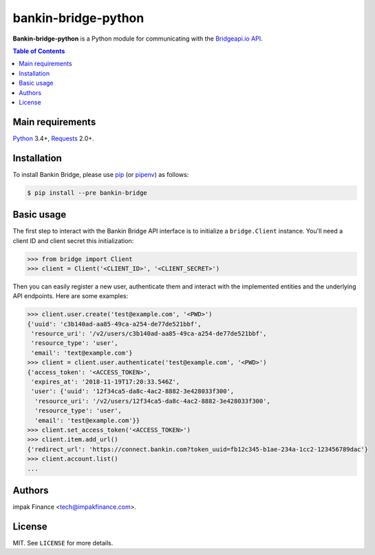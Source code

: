 bankin-bridge-python
====================

**Bankin-bridge-python** is a Python module for communicating with the
`Bridgeapi.io API <https://docs.bridgeapi.io/>`_.

.. contents:: Table of Contents
    :local:

Main requirements
-----------------

Python_ 3.4+, Requests_ 2.0+.

Installation
------------

To install Bankin Bridge, please use pip_ (or pipenv_) as follows:

.. code-block:: shell

    $ pip install --pre bankin-bridge

Basic usage
-----------

The first step to interact with the Bankin Bridge API interface is to initialize a ``bridge.Client``
instance. You'll need a client ID and client secret this initialization:

.. code-block:: python

    >>> from bridge import Client
    >>> client = Client('<CLIENT_ID>', '<CLIENT_SECRET>')

Then you can easily register a new user, authenticate them and interact with the implemented
entities and the underlying API endpoints. Here are some examples:

.. code-block:: python

    >>> client.user.create('test@example.com', '<PWD>')
    {'uuid': 'c3b140ad-aa85-49ca-a254-de77de521bbf',
     'resource_uri': '/v2/users/c3b140ad-aa85-49ca-a254-de77de521bbf',
     'resource_type': 'user',
     'email': 'text@example.com'}
    >>> client = client.user.authenticate('test@example.com', '<PWD>')
    {'access_token': '<ACCESS_TOKEN>',
     'expires_at': '2018-11-19T17:20:33.546Z',
     'user': {'uuid': '12f34ca5-da8c-4ac2-8882-3e428033f300',
      'resource_uri': '/v2/users/12f34ca5-da8c-4ac2-8882-3e428033f300',
      'resource_type': 'user',
      'email': 'test@example.com'}}
    >>> client.set_access_token('<ACCESS_TOKEN>')
    >>> client.item.add_url()
    {'redirect_url': 'https://connect.bankin.com?token_uuid=fb12c345-b1ae-234a-1cc2-123456789dac'}
    >>> client.account.list()
    ...

Authors
-------

impak Finance <tech@impakfinance.com>.

License
-------

MIT. See ``LICENSE`` for more details.


.. _pip: https://github.com/pypa/pip
.. _pipenv: https://github.com/pypa/pipenv
.. _Python: https://www.python.org/
.. _Requests: http://docs.python-requests.org/en/master/
